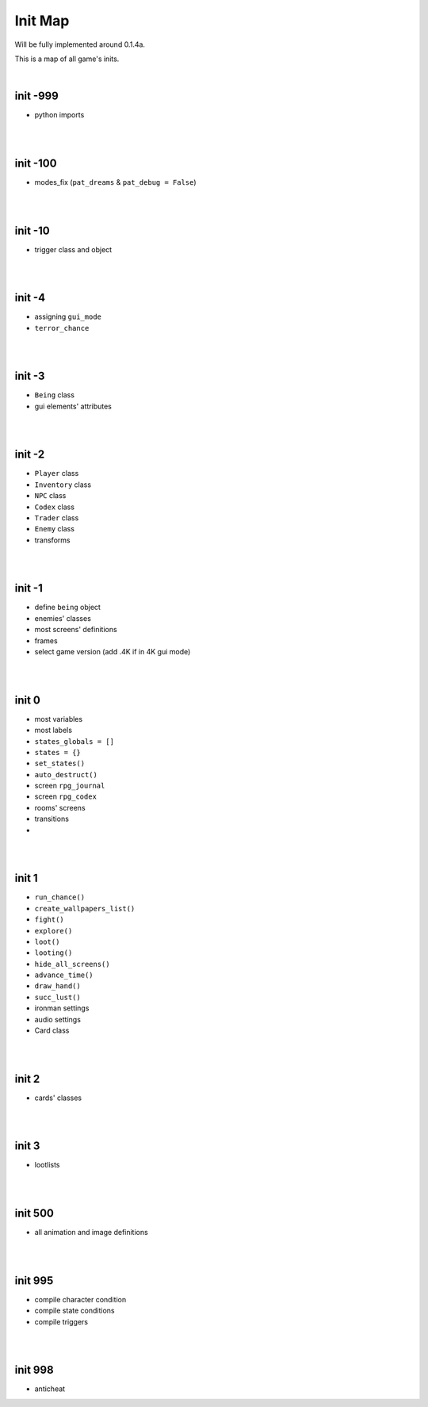 Init Map
========

Will be fully implemented around 0.1.4a.

This is a map of all game's inits.

|

init -999
---------

* python imports

|
|

init -100
---------

* modes_fix (``pat_dreams`` & ``pat_debug = False``)

|
|

init -10
--------

* trigger class and object

|
|

init -4
-------

* assigning ``gui_mode``
* ``terror_chance``

|
|

init -3
-------

* ``Being`` class
* gui elements' attributes

|
|

init -2
-------

* ``Player`` class
* ``Inventory`` class
* ``NPC`` class
* ``Codex`` class
* ``Trader`` class
* ``Enemy`` class
* transforms

|
|

init -1
-------

* define ``being`` object
* enemies' classes
* most screens' definitions
* frames
* select game version (add .4K if in 4K gui mode)

|
|

init 0
------

* most variables
* most labels
* ``states_globals = []``
* ``states = {}``
* ``set_states()``
* ``auto_destruct()``
* screen ``rpg_journal``
* screen ``rpg_codex``
* rooms' screens
* transitions
*

|
|

init 1
------

* ``run_chance()``
* ``create_wallpapers_list()``
* ``fight()``
* ``explore()``
* ``loot()``
* ``looting()``
* ``hide_all_screens()``
* ``advance_time()``
* ``draw_hand()``
* ``succ_lust()``
* ironman settings
* audio settings
* Card class

|
|

init 2
------

* cards' classes

|
|

init 3
------

* lootlists

|
|

init 500
--------

* all animation and image definitions

|
|

init 995
--------

* compile character condition
* compile state conditions
* compile triggers

|
|

init 998
--------

* anticheat
